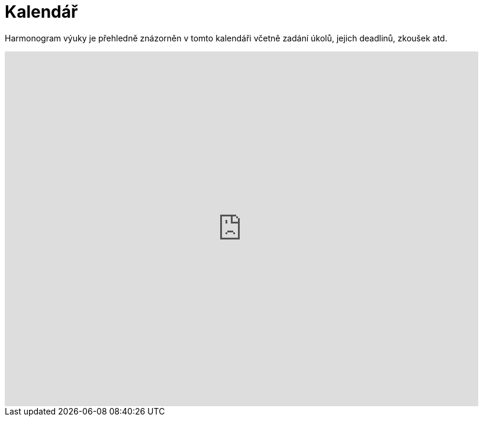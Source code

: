 = Kalendář

Harmonogram výuky je přehledně znázorněn v tomto kalendáři včetně zadání úkolů, jejich deadlinů, zkoušek atd.

++++
<iframe src="https://calendar.google.com/calendar/embed?height=600&amp;wkst=2&amp;bgcolor=%23ffffff&amp;ctz=Europe%2FPrague&amp;src=NGFzdm5obzBmNzM4Ymxjc3Y4Z21rczEyZThAZ3JvdXAuY2FsZW5kYXIuZ29vZ2xlLmNvbQ&amp;color=%23B39DDB&amp;title=BI-SVZ%20v%C3%BDuka&amp;showTabs=0&amp;showCalendars=0&amp;showTz=0&amp;showPrint=0" style="border-width:0" width="800" height="600" frameborder="0" scrolling="no"></iframe>
++++

